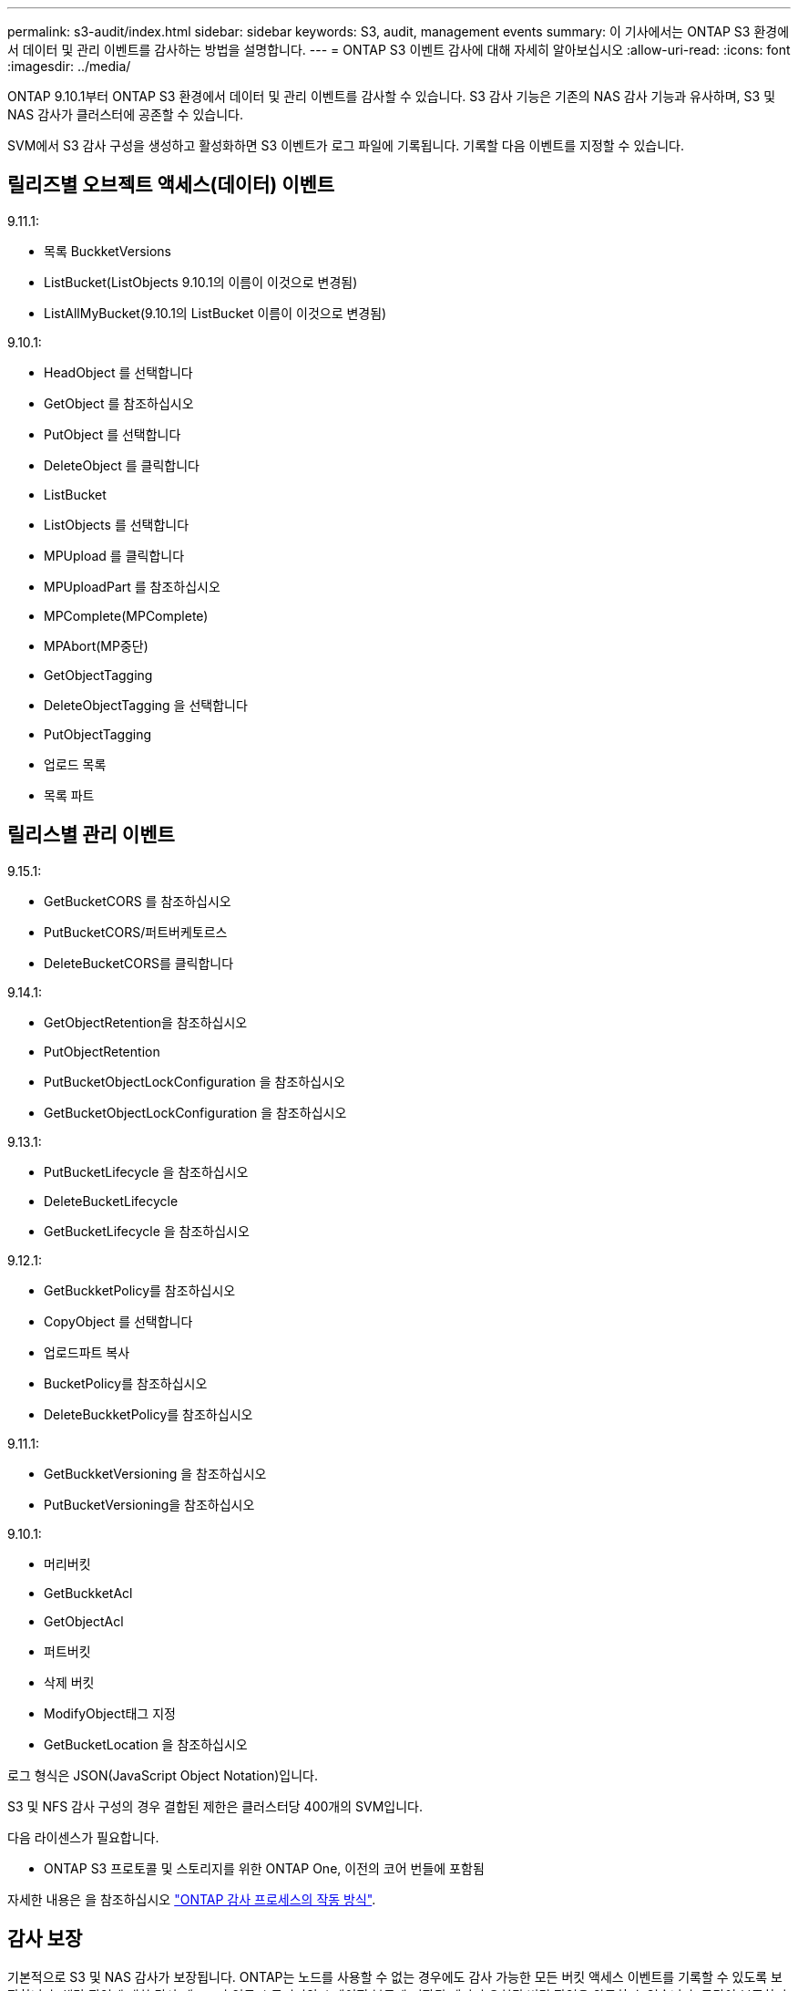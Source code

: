 ---
permalink: s3-audit/index.html 
sidebar: sidebar 
keywords: S3, audit, management events 
summary: 이 기사에서는 ONTAP S3 환경에서 데이터 및 관리 이벤트를 감사하는 방법을 설명합니다. 
---
= ONTAP S3 이벤트 감사에 대해 자세히 알아보십시오
:allow-uri-read: 
:icons: font
:imagesdir: ../media/


[role="lead"]
ONTAP 9.10.1부터 ONTAP S3 환경에서 데이터 및 관리 이벤트를 감사할 수 있습니다. S3 감사 기능은 기존의 NAS 감사 기능과 유사하며, S3 및 NAS 감사가 클러스터에 공존할 수 있습니다.

SVM에서 S3 감사 구성을 생성하고 활성화하면 S3 이벤트가 로그 파일에 기록됩니다. 기록할 다음 이벤트를 지정할 수 있습니다.



== 릴리즈별 오브젝트 액세스(데이터) 이벤트

9.11.1:

* 목록 BuckketVersions
* ListBucket(ListObjects 9.10.1의 이름이 이것으로 변경됨)
* ListAllMyBucket(9.10.1의 ListBucket 이름이 이것으로 변경됨)


9.10.1:

* HeadObject 를 선택합니다
* GetObject 를 참조하십시오
* PutObject 를 선택합니다
* DeleteObject 를 클릭합니다
* ListBucket
* ListObjects 를 선택합니다
* MPUpload 를 클릭합니다
* MPUploadPart 를 참조하십시오
* MPComplete(MPComplete)
* MPAbort(MP중단)
* GetObjectTagging
* DeleteObjectTagging 을 선택합니다
* PutObjectTagging
* 업로드 목록
* 목록 파트




== 릴리스별 관리 이벤트

9.15.1:

* GetBucketCORS 를 참조하십시오
* PutBucketCORS/퍼트버케토르스
* DeleteBucketCORS를 클릭합니다


9.14.1:

* GetObjectRetention을 참조하십시오
* PutObjectRetention
* PutBucketObjectLockConfiguration 을 참조하십시오
* GetBucketObjectLockConfiguration 을 참조하십시오


9.13.1:

* PutBucketLifecycle 을 참조하십시오
* DeleteBucketLifecycle
* GetBucketLifecycle 을 참조하십시오


9.12.1:

* GetBuckketPolicy를 참조하십시오
* CopyObject 를 선택합니다
* 업로드파트 복사
* BucketPolicy를 참조하십시오
* DeleteBuckketPolicy를 참조하십시오


9.11.1:

* GetBuckketVersioning 을 참조하십시오
* PutBucketVersioning을 참조하십시오


9.10.1:

* 머리버킷
* GetBuckketAcl
* GetObjectAcl
* 퍼트버킷
* 삭제 버킷
* ModifyObject태그 지정
* GetBucketLocation 을 참조하십시오


로그 형식은 JSON(JavaScript Object Notation)입니다.

S3 및 NFS 감사 구성의 경우 결합된 제한은 클러스터당 400개의 SVM입니다.

다음 라이센스가 필요합니다.

* ONTAP S3 프로토콜 및 스토리지를 위한 ONTAP One, 이전의 코어 번들에 포함됨


자세한 내용은 을 참조하십시오 link:../nas-audit/auditing-process-concept.html["ONTAP 감사 프로세스의 작동 방식"].



== 감사 보장

기본적으로 S3 및 NAS 감사가 보장됩니다. ONTAP는 노드를 사용할 수 없는 경우에도 감사 가능한 모든 버킷 액세스 이벤트를 기록할 수 있도록 보장합니다. 해당 작업에 대한 감사 레코드가 영구 스토리지의 스테이징 볼륨에 저장될 때까지 요청된 버킷 작업을 완료할 수 없습니다. 공간이 부족하거나 다른 문제로 인해 스테이징 파일에 감사 레코드를 커밋할 수 없는 경우 클라이언트 작업이 거부됩니다.



== 감사를 위한 공간 요구 사항

ONTAP 감사 시스템에서는 감사 레코드가 처음에는 개별 노드의 이진 스테이징 파일에 저장됩니다. 주기적으로 이러한 로그는 통합되어 사용자가 읽을 수 있는 이벤트 로그로 변환되며, SVM의 감사 이벤트 로그 디렉토리에 저장됩니다.

스테이징 파일은 감사 구성이 생성될 때 ONTAP에서 생성하는 전용 스테이징 볼륨에 저장됩니다. 애그리게이트당 하나의 스테이징 볼륨이 있습니다.

감사 구성에서 사용 가능한 충분한 공간을 계획해야 합니다.

* 감사된 버킷을 포함하는 애그리게이트에서 스테이징 볼륨의 경우
* 변환된 이벤트 로그가 저장되는 디렉토리가 포함된 볼륨입니다.


S3 감사 구성을 생성할 때 다음 두 가지 방법 중 하나를 사용하여 이벤트 로그 수와 볼륨의 사용 가능한 공간을 제어할 수 있습니다.

* 숫자 제한, '-rotate-limit' 매개변수는 보존되어야 하는 최소 감사 파일 수를 제어합니다.
* 시간 제한: '-retention-duration' 매개변수는 파일을 보존할 수 있는 최대 기간을 제어합니다.


두 매개 변수 모두에서 구성된 값을 초과하면 오래된 감사 파일을 삭제하여 새 감사 파일을 저장할 공간을 만들 수 있습니다. 두 매개 변수 모두 값이 0이면 모든 파일이 유지되어야 함을 나타냅니다. 따라서 충분한 공간을 확보하기 위해 매개 변수 중 하나를 0이 아닌 값으로 설정하는 것이 좋습니다.

감사 보장 때문에 감사 데이터에 사용할 수 있는 공간이 회전 제한 전에 초과되면 최신 감사 데이터를 생성할 수 없으므로 클라이언트가 데이터에 액세스하지 못합니다. 따라서 이 값과 감사에 할당된 공간을 신중하게 선택해야 하며 감사 시스템의 사용 가능한 공간에 대한 경고에 응답해야 합니다.

자세한 내용은 을 참조하십시오 link:../nas-audit/basic-auditing-concept.html["기본 감사 개념"].
